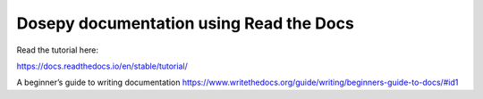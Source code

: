 Dosepy documentation using Read the Docs
=======================================

Read the tutorial here:

https://docs.readthedocs.io/en/stable/tutorial/

A beginner’s guide to writing documentation
https://www.writethedocs.org/guide/writing/beginners-guide-to-docs/#id1
